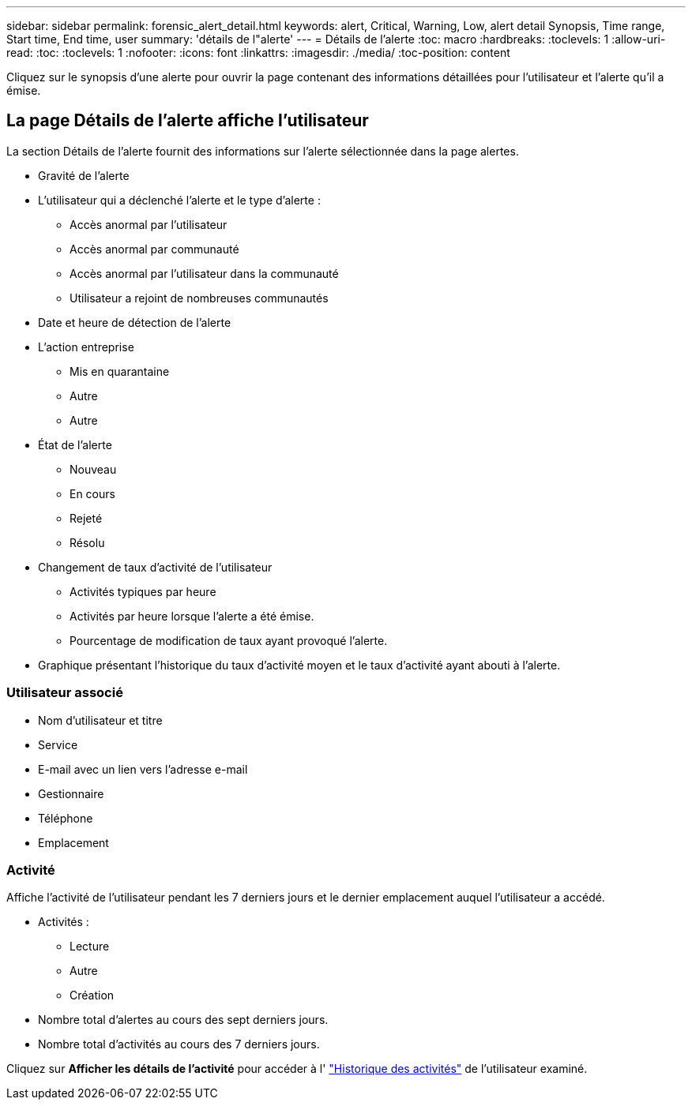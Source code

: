 ---
sidebar: sidebar 
permalink: forensic_alert_detail.html 
keywords: alert, Critical, Warning, Low, alert detail Synopsis, Time range, Start time, End time, user 
summary: 'détails de l"alerte' 
---
= Détails de l'alerte
:toc: macro
:hardbreaks:
:toclevels: 1
:allow-uri-read: 
:toc: 
:toclevels: 1
:nofooter: 
:icons: font
:linkattrs: 
:imagesdir: ./media/
:toc-position: content


[role="lead"]
Cliquez sur le synopsis d'une alerte pour ouvrir la page contenant des informations détaillées pour l'utilisateur et l'alerte qu'il a émise.



== La page Détails de l'alerte affiche l'utilisateur

La section Détails de l'alerte fournit des informations sur l'alerte sélectionnée dans la page alertes.

* Gravité de l'alerte
* L'utilisateur qui a déclenché l'alerte et le type d'alerte :
+
** Accès anormal par l'utilisateur
** Accès anormal par communauté
** Accès anormal par l'utilisateur dans la communauté
** Utilisateur a rejoint de nombreuses communautés


* Date et heure de détection de l'alerte
* L'action entreprise
+
** Mis en quarantaine
** Autre
** Autre


* État de l'alerte
+
** Nouveau
** En cours
** Rejeté
** Résolu


* Changement de taux d'activité de l'utilisateur
+
** Activités typiques par heure
** Activités par heure lorsque l'alerte a été émise.
** Pourcentage de modification de taux ayant provoqué l'alerte.


* Graphique présentant l'historique du taux d'activité moyen et le taux d'activité ayant abouti à l'alerte.




=== Utilisateur associé

* Nom d'utilisateur et titre
* Service
* E-mail avec un lien vers l'adresse e-mail
* Gestionnaire
* Téléphone
* Emplacement




=== Activité

Affiche l'activité de l'utilisateur pendant les 7 derniers jours et le dernier emplacement auquel l'utilisateur a accédé.

* Activités :
+
** Lecture
** Autre
** Création


* Nombre total d'alertes au cours des sept derniers jours.
* Nombre total d'activités au cours des 7 derniers jours.


Cliquez sur *Afficher les détails de l'activité* pour accéder à l' link:forensic_activity_history["Historique des activités"] de l'utilisateur examiné.
